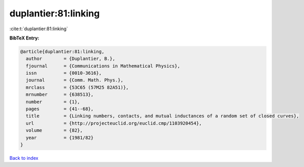 duplantier:81:linking
=====================

:cite:t:`duplantier:81:linking`

**BibTeX Entry:**

.. code-block:: bibtex

   @article{duplantier:81:linking,
     author        = {Duplantier, B.},
     fjournal      = {Communications in Mathematical Physics},
     issn          = {0010-3616},
     journal       = {Comm. Math. Phys.},
     mrclass       = {53C65 (57M25 82A51)},
     mrnumber      = {638513},
     number        = {1},
     pages         = {41--68},
     title         = {Linking numbers, contacts, and mutual inductances of a random set of closed curves},
     url           = {http://projecteuclid.org/euclid.cmp/1103920454},
     volume        = {82},
     year          = {1981/82}
   }

`Back to index <../By-Cite-Keys.html>`_
